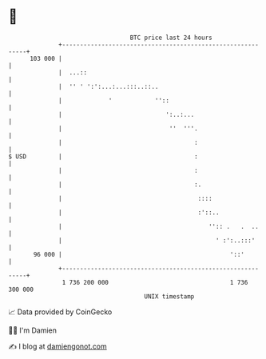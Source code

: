 * 👋

#+begin_example
                                     BTC price last 24 hours                    
                 +------------------------------------------------------------+ 
         103 000 |                                                            | 
                 |  ...::                                                     | 
                 |  '' ' ':':...:...:::..::..                                 | 
                 |             '            ''::                              | 
                 |                             ':..:...                       | 
                 |                              ''  '''.                      | 
                 |                                     :                      | 
   $ USD         |                                     :                      | 
                 |                                     :                      | 
                 |                                     :.                     | 
                 |                                      ::::                  | 
                 |                                      :'::..                | 
                 |                                         '':: .   .  ..     | 
                 |                                           ' :':..:::'      | 
          96 000 |                                               '::'         | 
                 +------------------------------------------------------------+ 
                  1 736 200 000                                  1 736 300 000  
                                         UNIX timestamp                         
#+end_example
📈 Data provided by CoinGecko

🧑‍💻 I'm Damien

✍️ I blog at [[https://www.damiengonot.com][damiengonot.com]]
